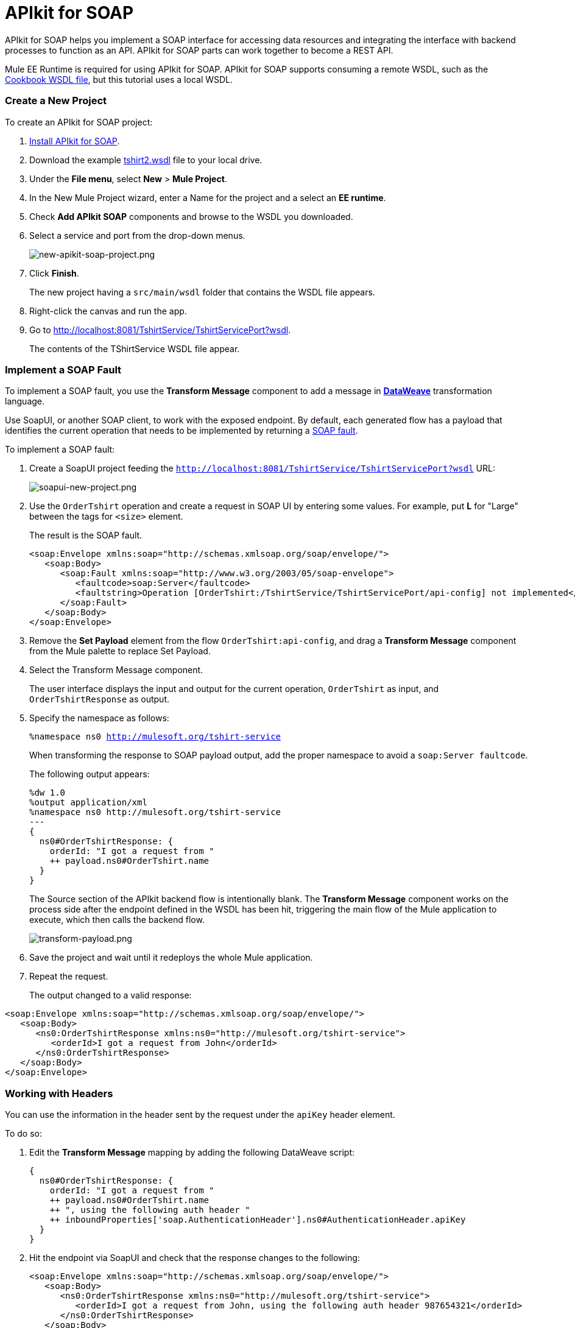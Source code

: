 = APIkit for SOAP
:keywords: apikit, soap

APIkit for SOAP helps you implement a SOAP interface for accessing data resources and integrating the interface with backend processes to function as an API. APIkit for SOAP parts can work together to become a REST API.

Mule EE Runtime is required for using APIkit for SOAP. APIkit for SOAP supports consuming a remote WSDL, such as the link:http://devkit-cookbook.cloudhub.io/soap?wsdl[Cookbook WSDL file], but this tutorial uses a local WSDL.

=== Create a New Project

To create an APIkit for SOAP project:

. link:/anypoint-studio/v/6/installing-extensions[Install APIkit for SOAP].
. Download the example link:_attachments/tshirt2.wsdl[tshirt2.wsdl] file to your local drive.
. Under the *File menu*, select *New* > *Mule Project*.
. In the New Mule Project wizard, enter a Name for the project and a select an *EE runtime*.
. Check *Add APIkit SOAP* components and browse to the WSDL you downloaded.
. Select a service and port from the drop-down menus.
+
image:new-apikit-soap-project.png[new-apikit-soap-project.png]
+
. Click *Finish*.
+
The new project having a `src/main/wsdl` folder that contains the WSDL file appears.
+
.  Right-click the canvas and run the app.
. Go to http://localhost:8081/TshirtService/TshirtServicePort?wsdl.
+
The contents of the TShirtService WSDL file appear.

=== Implement a SOAP Fault

To implement a SOAP fault, you use the *Transform Message* component to add a message in link:/mule-user-guide/v/3.8/dataweave[*DataWeave*] transformation language.

Use SoapUI, or another SOAP client, to work with the exposed endpoint.
By default, each generated flow has a payload that identifies the current operation that needs to be implemented by returning a link:http://whatis.techtarget.com/definition/SOAP-fault[SOAP fault].

To implement a SOAP fault:

. Create a SoapUI project feeding the `http://localhost:8081/TshirtService/TshirtServicePort?wsdl` URL:
+
image:soapui-new-project.png[soapui-new-project.png]
+
. Use the `OrderTshirt` operation and create a request in SOAP UI by entering some values. For example, put *L* for "Large" between the tags for `<size>` element.
+
The result is the SOAP fault.
+
[source,xml,linenums]
----
<soap:Envelope xmlns:soap="http://schemas.xmlsoap.org/soap/envelope/">
   <soap:Body>
      <soap:Fault xmlns:soap="http://www.w3.org/2003/05/soap-envelope">
         <faultcode>soap:Server</faultcode>
         <faultstring>Operation [OrderTshirt:/TshirtService/TshirtServicePort/api-config] not implemented</faultstring>
      </soap:Fault>
   </soap:Body>
</soap:Envelope>
----
+
. Remove the *Set Payload* element from the flow `OrderTshirt:api-config`, and drag a *Transform Message* component from the Mule palette to replace Set Payload.
. Select the Transform Message component.
+
The user interface displays the input and output for the current operation, `OrderTshirt` as input, and `OrderTshirtResponse` as output.
+
. Specify the namespace as follows:
+
`%namespace ns0 http://mulesoft.org/tshirt-service`
+
When transforming the response to SOAP payload output, add the proper namespace to avoid a `soap:Server faultcode`.
+
The following output appears:
+
[source,xml,linenums]
----
%dw 1.0
%output application/xml
%namespace ns0 http://mulesoft.org/tshirt-service
---
{
  ns0#OrderTshirtResponse: {
    orderId: "I got a request from "
    ++ payload.ns0#OrderTshirt.name
  }
}
----
+
The Source section of the APIkit backend flow is intentionally blank. The *Transform Message* component works on the process side after the endpoint defined in the WSDL has been hit, triggering the main flow of the Mule application to execute, which then calls the backend flow.
+
image:transform-payload.png[transform-payload.png]
+
. Save the project and wait until it redeploys the whole Mule application.
+
. Repeat the request.
+
The output changed to a valid response:

[source,xml,linenums]
----
<soap:Envelope xmlns:soap="http://schemas.xmlsoap.org/soap/envelope/">
   <soap:Body>
      <ns0:OrderTshirtResponse xmlns:ns0="http://mulesoft.org/tshirt-service">
         <orderId>I got a request from John</orderId>
      </ns0:OrderTshirtResponse>
   </soap:Body>
</soap:Envelope>
----

=== Working with Headers

You can use the information in the header sent by the request under the `apiKey` header element.

To do so:

. Edit the *Transform Message* mapping by adding the following DataWeave script:
+
[source,xml,linenums]
----
{
  ns0#OrderTshirtResponse: {
    orderId: "I got a request from "
    ++ payload.ns0#OrderTshirt.name
    ++ ", using the following auth header "
    ++ inboundProperties['soap.AuthenticationHeader'].ns0#AuthenticationHeader.apiKey
  }
}
----
+
. Hit the endpoint via SoapUI and check that the response changes to the following:
+
[source,xml,linenums]
----
<soap:Envelope xmlns:soap="http://schemas.xmlsoap.org/soap/envelope/">
   <soap:Body>
      <ns0:OrderTshirtResponse xmlns:ns0="http://mulesoft.org/tshirt-service">
         <orderId>I got a request from John, using the following auth header 987654321</orderId>
      </ns0:OrderTshirtResponse>
   </soap:Body>
</soap:Envelope>
----
+
. Add a header to the outgoing message to fulfill the expected contract.
+
* In the “Transform message”, click *Add new target*.
* Select *property* from the drop-down.
* Select the value `soap.APIUsageInformation`, expected by the contract.
* Double-click the `apiCallsRemainin: _Integer_`.
+
The transformation script looks something like this:
+
image:adding-header-transform-message.gif[adding-header-transform-message.gif]
+
[source,xml,linenums]
----
{
  ns0#APIUsageInformation: {
    apiCallsRemaining: 10
  }
}
----
+
. Hit the same endpoint by executing the OrderTshirt request from SOAPUI. The response envelope from APIkit for SOAP is:
+
[source,xml,linenums]
----
<soap:Envelope xmlns:soap="http://schemas.xmlsoap.org/soap/envelope/">
   <soap:Header>
      <ns0:APIUsageInformation xmlns:ns0="http://mulesoft.org/tshirt-service">
         <apiCallsRemaining>10</apiCallsRemaining>
      </ns0:APIUsageInformation>
   </soap:Header>
   <soap:Body>
      <ns0:OrderTshirtResponse xmlns:ns0="http://mulesoft.org/tshirt-service">
         <orderId>I got a request from John, using the following auth header 987654321</orderId>
      </ns0:OrderTshirtResponse>
   </soap:Body>
</soap:Envelope>
----
+
If needed, the complete DataWeave transformation script is:
+
[source,xml,linenums]
----
<dw:transform-message doc:name="Transform Message">
    <dw:input-inbound-property propertyName="soap.AuthenticationHeader"/>
    <dw:set-payload><![CDATA[%dw 1.0
%output application/xml
%namespace ns0 http://mulesoft.org/tshirt-service
---
{
ns0#OrderTshirtResponse: {
orderId: "I got a request from "
++ payload.ns0#OrderTshirt.name
++ ", using the following auth header "
++ inboundProperties['soap.AuthenticationHeader'].ns0#AuthenticationHeader.apiKey
}
}]]></dw:set-payload>
    <dw:set-property propertyName="soap.APIUsageInformation"><![CDATA[%dw 1.0
%output application/xml
%namespace ns0 http://mulesoft.org/tshirt-service
---
{
ns0#APIUsageInformation: {
apiCallsRemaining: 10
}
}]]></dw:set-property>
</dw:transform-message>
----

=== Using Typed Faults

APIkit for SOAP supports the capability typed SOAP Faults. For the `tshirt2.wsdl` file, there is just one typed fault named `TshirtFault`, which is mapped to every operation that the WSDL has: OrderTshirt, ListInventory, and TrackOrder.

To make the ListInventory operation display the typed fault.

. Delete the “Set Payload” processor of the `ListInventory:api-config` flow.
. Look for “Fault” in the Studio’s palette toolbar, drag and drop it into the `ListInventory:api-config` flow.
. Pick `ListInventory` as the operation and `TshirtFault` as the typed fault.
. Add a Transform Message component before the SOAP Fault component.
. Edit the mapping to use the value 500:
+
[source,xml,linenums]
----
{
  ns0#TshirtFault: {
    errorStuff: 500
  }
}
----
+
image:transform-message-with-fault.png[transform-message-with-fault.png]
+
. Save and run the app.
+
Hitting the `ListInventory` operation using a SOAP client returns the following envelope instead of the default fault:
+
[source,xml,linenums]
----
<soap:Envelope xmlns:soap="http://schemas.xmlsoap.org/soap/envelope/">
   <soap:Body>
      <ns0:TshirtFault xmlns:ns0="http://mulesoft.org/tshirt-service">
         <errorStuff>500</errorStuff>
      </ns0:TshirtFault>
   </soap:Body>
</soap:Envelope>
----

The SOAP Fault processor has generic faults and the following types:

* Soap Fault 1.1
* Soap Fault 1.2

You can select either type using any WSDL file, even for those files that do not contain typed faults.

=== Updating a WSDL File

After modifying a WSDL, such as adding an operation or editing a message, regenerate SOAP flows. Because modifying a WSDL is error-prone, before making a change, make a backup, change the attribute, and verify that the change worked.

To update a WSDL file:
+
. Download link:_attachments/tshirt-modified.wsdl[tshirt-modified.wsdl], copy the entire contents of the downloaded file, and paste it in tshirt2.wsdl, replacing the tshirt2.wsdl content.
+
. In Package Explorer, right-click the project and select *Mule* > *Generate SOAP Flows*.
+
A new flow named `DeleteOrder:api-config` appears.
+
image:generate-sources.png[generate-sources.png, width="300"]


== See Also

* link:https://en.wikipedia.org/wiki/Web_Services_Description_Language[WSDL] file.
* link:https://en.wikipedia.org/wiki/SOAP[SOAP] and API principles
* link:https://en.wikipedia.org/wiki/SoapUI[SoapUI] - a SOAP client testing tool
